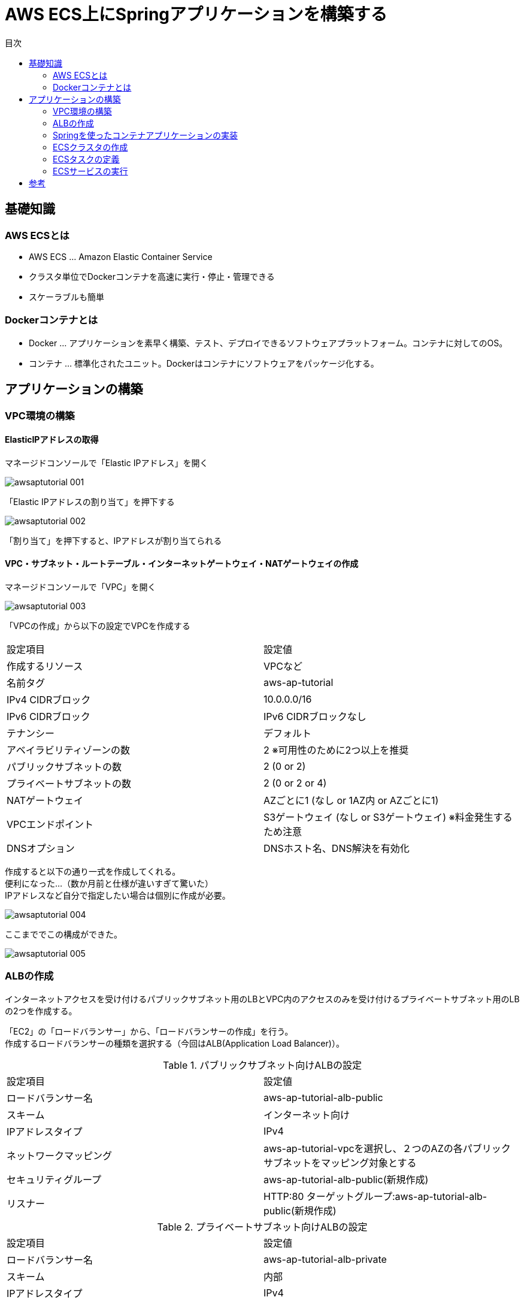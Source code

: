 :toc: left
:toc-title: 目次
:toc-level: 3

= AWS ECS上にSpringアプリケーションを構築する

== 基礎知識

=== AWS ECSとは

* AWS ECS … Amazon Elastic Container Service
* クラスタ単位でDockerコンテナを高速に実行・停止・管理できる
* スケーラブルも簡単

=== Dockerコンテナとは

* Docker … アプリケーションを素早く構築、テスト、デプロイできるソフトウェアプラットフォーム。コンテナに対してのOS。
* コンテナ … 標準化されたユニット。Dockerはコンテナにソフトウェアをパッケージ化する。

== アプリケーションの構築

=== VPC環境の構築

==== ElasticIPアドレスの取得

マネージドコンソールで「Elastic IPアドレス」を開く

image::https://github.com/birdmoon14/doc/blob/main/docs/buildenv/awsaptutorial/images/awsaptutorial-001.png?raw=true[]

「Elastic IPアドレスの割り当て」を押下する

image::https://github.com/birdmoon14/doc/blob/main/docs/buildenv/awsaptutorial/images/awsaptutorial-002.png?raw=true[]

「割り当て」を押下すると、IPアドレスが割り当てられる

==== VPC・サブネット・ルートテーブル・インターネットゲートウェイ・NATゲートウェイの作成

マネージドコンソールで「VPC」を開く

image::https://github.com/birdmoon14/doc/blob/main/docs/buildenv/awsaptutorial/images/awsaptutorial-003.png?raw=true[]

「VPCの作成」から以下の設定でVPCを作成する

|====
| 設定項目 | 設定値
| 作成するリソース | VPCなど
| 名前タグ | aws-ap-tutorial
| IPv4 CIDRブロック | 10.0.0.0/16
| IPv6 CIDRブロック | IPv6 CIDRブロックなし
| テナンシー | デフォルト
| アベイラビリティゾーンの数 | 2 ※可用性のために2つ以上を推奨
| パブリックサブネットの数 | 2 (0 or 2)
| プライベートサブネットの数 | 2 (0 or 2 or 4)
| NATゲートウェイ | AZごとに1 (なし or 1AZ内 or AZごとに1)
| VPCエンドポイント | S3ゲートウェイ (なし or S3ゲートウェイ) ※料金発生するため注意
| DNSオプション | DNSホスト名、DNS解決を有効化
|====

作成すると以下の通り一式を作成してくれる。 +
便利になった…（数か月前と仕様が違いすぎて驚いた） +
IPアドレスなど自分で指定したい場合は個別に作成が必要。

image::https://github.com/birdmoon14/doc/blob/main/docs/buildenv/awsaptutorial/images/awsaptutorial-004.png?raw=true[]

ここまででこの構成ができた。

image::https://github.com/birdmoon14/doc/blob/main/docs/buildenv/awsaptutorial/images/awsaptutorial-005.png?raw=true[]

=== ALBの作成

インターネットアクセスを受け付けるパブリックサブネット用のLBとVPC内のアクセスのみを受け付けるプライベートサブネット用のLBの2つを作成する。

「EC2」の「ロードバランサー」から、「ロードバランサーの作成」を行う。 +
作成するロードバランサーの種類を選択する（今回はALB(Application Load Balancer)）。

.パブリックサブネット向けALBの設定
|====
| 設定項目 | 設定値
| ロードバランサー名 | aws-ap-tutorial-alb-public
| スキーム | インターネット向け
| IPアドレスタイプ | IPv4
| ネットワークマッピング | aws-ap-tutorial-vpcを選択し、２つのAZの各パブリックサブネットをマッピング対象とする
| セキュリティグループ | aws-ap-tutorial-alb-public(新規作成)
| リスナー | HTTP:80 ターゲットグループ:aws-ap-tutorial-alb-public(新規作成)
|====

.プライベートサブネット向けALBの設定
|====
| 設定項目 | 設定値
| ロードバランサー名 | aws-ap-tutorial-alb-private
| スキーム | 内部
| IPアドレスタイプ | IPv4
| ネットワークマッピング | aws-ap-tutorial-vpcを選択し、２つのAZの各プライベートサブネットをマッピング対象とする
| セキュリティグループ | aws-ap-tutorial-alb-private(新規作成)
| リスナー | HTTP:80 ターゲットグループ:aws-ap-tutorial-alb-private(新規作成)
|====

作成したALBに対してパスベースのルーティング設定を行う。 +
作成したALBのリスナータブのルールを選択する。 +
「ルール」の画面で「ルールの管理」を選択し、「＋」タブを開く。 +
「ルールの挿入」で下図の通り設定する。(privateも同様)

image::https://github.com/birdmoon14/doc/blob/main/docs/buildenv/awsaptutorial/images/awsaptutorial-006.png?raw=true[]


==== セキュリティグループの作成

ALB用にセキュリティグループを作成する。

.パブリックサブネット向けALBの設定
|====
| 設定項目 | 設定値
| セキュリティグループ名 | aws-ap-tutorial-alb-public
| インバウンドルール | HTTP TCP PORT:80 送信先:カスタム 0.0.0.0/0
|====

.プライベートサブネット向けALBの設定
|====
| 設定項目 | 設定値
| セキュリティグループ名 | aws-ap-tutorial-alb-private
| インバウンドルール | HTTP TCP PORT:80 送信先:カスタム 10.0.0.0/16
|====

==== ターゲットグループの作成

ALBルーティング設定用にターゲットグループを作成する。

.パブリックサブネット向けALBの設定
|====
| 設定項目 | 設定値
| ターゲットタイプ | インスタンス
| ターゲットグループ名 | aws-ap-tutorial-alb-public
| プロトコル・ポート | HTTP:80
| VPC | aws-ap-tutorial-vpc
| プロトコルバージョン | HTTP1
| ヘルスチェック | HTTP /aws-ap-tutorial/index.html
|====

.プライベートサブネット向けALBの設定
|====
| 設定項目 | 設定値
| ターゲットタイプ | インスタンス
| ターゲットグループ名 | aws-ap-tutorial-alb-private
| プロトコル・ポート | HTTP:80
| VPC | aws-ap-tutorial-vpc
| プロトコルバージョン | HTTP1
| ヘルスチェック | HTTP /aws-ap-tutorial/index.html
|====

=== Springを使ったコンテナアプリケーションの実装

=== ECSクラスタの作成

=== ECSタスクの定義

=== ECSサービスの実行

== 参考
* https://news.mynavi.jp/techplus/article/techp4354/
* https://aws.amazon.com/jp/docker/
